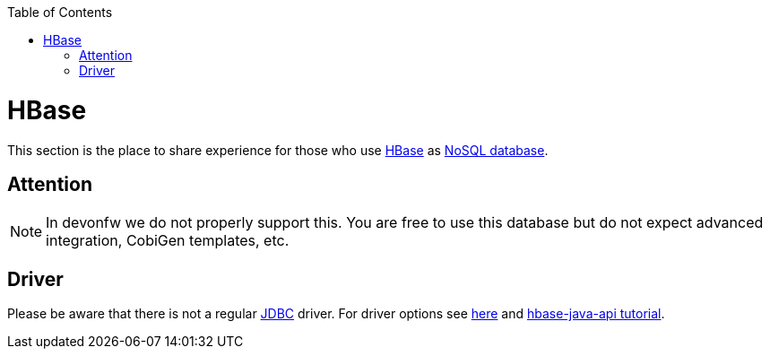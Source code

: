 :toc: macro
toc::[]

= HBase

This section is the place to share experience for those who use https://hbase.apache.org/[HBase] as link:guide-database.asciidoc#nosql[NoSQL database].

== Attention
NOTE: In devonfw we do not properly support this. You are free to use this database but do not expect advanced integration, CobiGen templates, etc.

== Driver
Please be aware that there is not a regular link:guide-jdbc.asciidoc[JDBC] driver.
For driver options see https://hbase.apache.org/book.html#client_dependencies[here] and
http://www.corejavaguru.com/bigdata/hbase-tutorial/hbase-java-api-class[hbase-java-api tutorial].